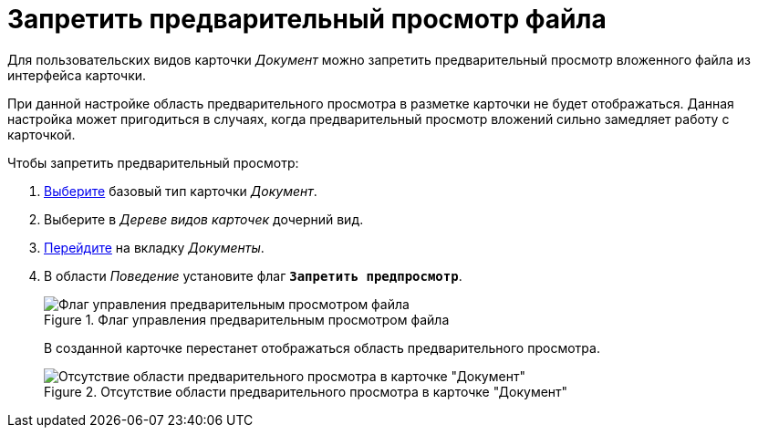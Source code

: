 = Запретить предварительный просмотр файла

Для пользовательских видов карточки _Документ_ можно запретить предварительный просмотр вложенного файла из интерфейса карточки.

При данной настройке область предварительного просмотра в разметке карточки не будет отображаться. Данная настройка может пригодиться в случаях, когда предварительный просмотр вложений сильно замедляет работу с карточкой.

.Чтобы запретить предварительный просмотр:
. xref:card-kinds/select-type.adoc[Выберите] базовый тип карточки _Документ_.
. Выберите в _Дереве видов карточек_ дочерний вид.
. xref:card-kinds/directory.adoc#documents-tab[Перейдите] на вкладку _Документы_.
. В области _Поведение_ установите флаг `*Запретить предпросмотр*`.
+
.Флаг управления предварительным просмотром файла
image::disable-preview-flag.png[Флаг управления предварительным просмотром файла]
+
В созданной карточке перестанет отображаться область предварительного просмотра.
+
.Отсутствие области предварительного просмотра в карточке "Документ"
image::preview-disabled.png[Отсутствие области предварительного просмотра в карточке "Документ"]

